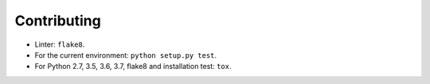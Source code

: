 Contributing
============

* Linter: ``flake8``.
* For the current environment: ``python setup.py test``.
* For Python 2.7, 3.5, 3.6, 3.7, flake8 and installation test: ``tox``.
